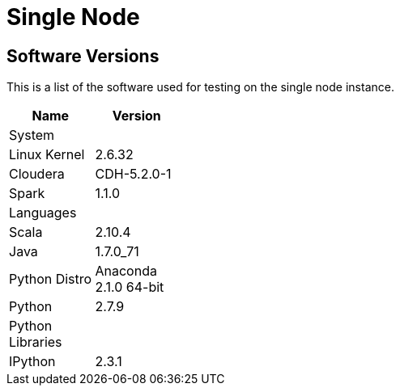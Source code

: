 = Single Node

== Software Versions

This is a list of the software used for testing on the single node instance.

[width="25%", options="header,footer"]
|=====================================
| Name                 | Version
| System               |
| Linux Kernel         | 2.6.32
| Cloudera             | CDH-5.2.0-1
| Spark                | 1.1.0
| Languages            |
| Scala                | 2.10.4
| Java                 | 1.7.0_71
| Python Distro        | Anaconda 2.1.0 64-bit
| Python               | 2.7.9
| Python Libraries     |
| IPython              | 2.3.1
|==================================== 

